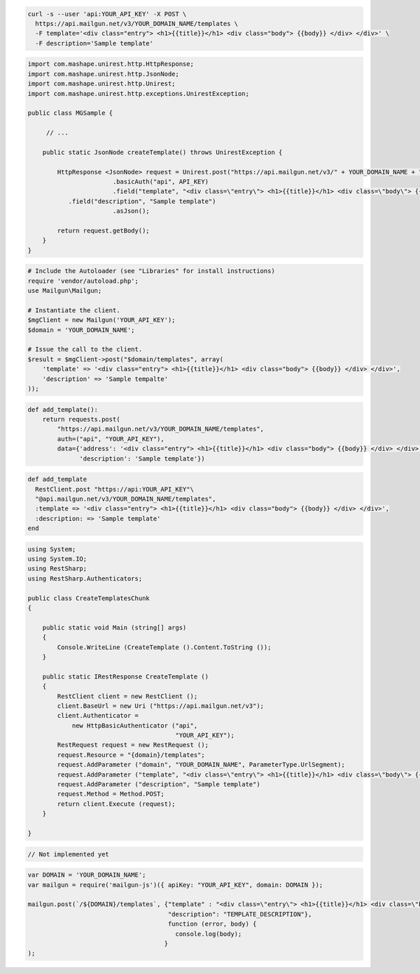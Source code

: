 
.. code-block:: bash

  curl -s --user 'api:YOUR_API_KEY' -X POST \
    https://api.mailgun.net/v3/YOUR_DOMAIN_NAME/templates \
    -F template='<div class="entry"> <h1>{{title}}</h1> <div class="body"> {{body}} </div> </div>' \
    -F description='Sample template'

.. code-block:: java

 import com.mashape.unirest.http.HttpResponse;
 import com.mashape.unirest.http.JsonNode;
 import com.mashape.unirest.http.Unirest;
 import com.mashape.unirest.http.exceptions.UnirestException;
 
 public class MGSample {
 
      // ...
 
     public static JsonNode createTemplate() throws UnirestException {
 
         HttpResponse <JsonNode> request = Unirest.post("https://api.mailgun.net/v3/" + YOUR_DOMAIN_NAME + "/templates")
 			.basicAuth("api", API_KEY)
 			.field("template", "<div class=\"entry\"> <h1>{{title}}</h1> <div class=\"body\"> {{body}} </div> </div>")
            .field("description", "Sample template")
 			.asJson();
 
         return request.getBody();
     }
 }

.. code-block:: php

  # Include the Autoloader (see "Libraries" for install instructions)
  require 'vendor/autoload.php';
  use Mailgun\Mailgun;

  # Instantiate the client.
  $mgClient = new Mailgun('YOUR_API_KEY');
  $domain = 'YOUR_DOMAIN_NAME';

  # Issue the call to the client.
  $result = $mgClient->post("$domain/templates", array(
      'template' => '<div class="entry"> <h1>{{title}}</h1> <div class="body"> {{body}} </div> </div>',
      'description' => 'Sample tempalte'
  ));

.. code-block:: py

 def add_template():
     return requests.post(
         "https://api.mailgun.net/v3/YOUR_DOMAIN_NAME/templates",
         auth=("api", "YOUR_API_KEY"),
         data={'address': '<div class="entry"> <h1>{{title}}</h1> <div class="body"> {{body}} </div> </div>',
               'description': 'Sample template'})

.. code-block:: rb

 def add_template
   RestClient.post "https://api:YOUR_API_KEY"\
   "@api.mailgun.net/v3/YOUR_DOMAIN_NAME/templates",
   :template => '<div class="entry"> <h1>{{title}}</h1> <div class="body"> {{body}} </div> </div>',
   :description: => 'Sample template'
 end

.. code-block:: csharp

 using System;
 using System.IO;
 using RestSharp;
 using RestSharp.Authenticators;

 public class CreateTemplatesChunk
 {

     public static void Main (string[] args)
     {
         Console.WriteLine (CreateTemplate ().Content.ToString ());
     }

     public static IRestResponse CreateTemplate ()
     {
         RestClient client = new RestClient ();
         client.BaseUrl = new Uri ("https://api.mailgun.net/v3");
         client.Authenticator =
             new HttpBasicAuthenticator ("api",
                                         "YOUR_API_KEY");
         RestRequest request = new RestRequest ();
         request.Resource = "{domain}/templates";
         request.AddParameter ("domain", "YOUR_DOMAIN_NAME", ParameterType.UrlSegment);
         request.AddParameter ("template", "<div class=\"entry\"> <h1>{{title}}</h1> <div class=\"body\"> {{body}} </div> </div>");
         request.AddParameter ("description", "Sample template")
         request.Method = Method.POST;
         return client.Execute (request);
     }

 }

.. code-block:: go

 // Not implemented yet

.. code-block:: js

 var DOMAIN = 'YOUR_DOMAIN_NAME';
 var mailgun = require('mailgun-js')({ apiKey: "YOUR_API_KEY", domain: DOMAIN });

 mailgun.post(`/${DOMAIN}/templates`, {"template" : "<div class=\"entry\"> <h1>{{title}}</h1> <div class=\"body\"> {{body}} </div> </div>",
                                       "description": "TEMPLATE_DESCRIPTION"},
                                       function (error, body) {
                                         console.log(body);
                                      }
 );

